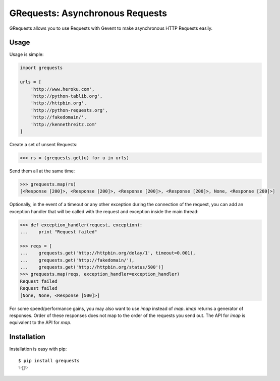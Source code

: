 GRequests: Asynchronous Requests
===============================

GRequests allows you to use Requests with Gevent to make asynchronous HTTP
Requests easily.


Usage
-----

Usage is simple:

.. code-block:: python

    import grequests

    urls = [
        'http://www.heroku.com',
        'http://python-tablib.org',
        'http://httpbin.org',
        'http://python-requests.org',
        'http://fakedomain/',
        'http://kennethreitz.com'
    ]

Create a set of unsent Requests:

.. code-block:: python

    >>> rs = (grequests.get(u) for u in urls)

Send them all at the same time:

.. code-block:: python

    >>> grequests.map(rs)
    [<Response [200]>, <Response [200]>, <Response [200]>, <Response [200]>, None, <Response [200]>]

Optionally, in the event of a timeout or any other exception during the connection of
the request, you can add an exception handler that will be called with the request and
exception inside the main thread:

.. code-block:: python

    >>> def exception_handler(request, exception):
    ...    print "Request failed"

    >>> reqs = [
    ...    grequests.get('http://httpbin.org/delay/1', timeout=0.001),
    ...    grequests.get('http://fakedomain/'),
    ...    grequests.get('http://httpbin.org/status/500')]
    >>> grequests.map(reqs, exception_handler=exception_handler)
    Request failed
    Request failed
    [None, None, <Response [500]>]

For some speed/performance gains, you may also want to use `imap` instead of `map`. `imap` returns a generator of responses. Order of these responses does not map to the order of the requests you send out. The API for `imap` is equivalent to the API for `map`.

Installation
------------

Installation is easy with pip::

    $ pip install grequests
    ✨🍰✨
